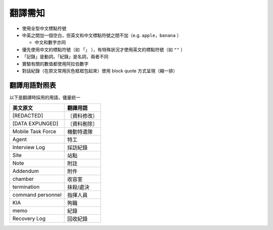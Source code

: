 ========
翻譯需知
========

* 使用全型中文標點符號
* 中英之間加一個空白，但英文和中文標點符號之間不加（e.g. ``apple，banana`` ）

  - 中文和數字亦同

* 優先使用中文的標點符號（如 ``「」`` ），有特殊狀況才使用英文的標點符號（如 ``""`` ）
* 「記錄」是動詞，「紀錄」是名詞，兩者不同
* 實驗有關的數值都使用阿拉伯數字
* 對話紀錄（在原文常用灰色框框包起來）使用 block quote 方式呈現（縮一排）

翻譯用語對照表
--------------

以下是翻譯時採用的用語，儘量統一

=================== ============
 英文原文            翻譯用語
=================== ============
 [REDACTED]          〔資料修改〕
 [DATA EXPUNGED]     〔資料刪除〕
 Mobile Task Force   機動特遣隊
 Agent               特工
 Interview Log       採訪紀錄
 Site                站點
 Note                附註
 Addendum            附件
 chamber             收容室
 termination         抹殺/處決
 command personnel   指揮人員
 KIA                 殉職
 memo                紀錄
 Recovery Log        回收紀錄
=================== ============

